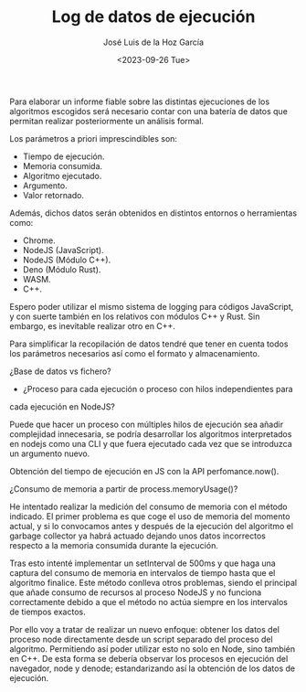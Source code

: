 #+TITLE: Log de datos de ejecución
#+AUTHOR: José Luis de la Hoz García
#+DATE: <2023-09-26 Tue>

Para elaborar un informe fiable sobre las distintas ejecuciones de los
algoritmos escogidos será necesario contar con una batería de datos
que permitan realizar posteriormente un análisis formal.

Los parámetros a priori imprescindibles son:

- Tiempo de ejecución.
- Memoria consumida.
- Algoritmo ejecutado.
- Argumento.
- Valor retornado.

Además, dichos datos serán obtenidos en distintos entornos o
herramientas como:

- Chrome.
- NodeJS (JavaScript).
- NodeJS (Módulo C++).
- Deno (Módulo Rust).
- WASM.
- C++.
  
Espero poder utilizar el mismo sistema de logging para códigos
JavaScript, y con suerte también en los relativos con módulos C++ y
Rust. Sin embargo, es inevitable realizar otro en C++.

Para simplificar la recopilación de datos tendré que tener en cuenta
todos los parámetros necesarios así como el formato y almacenamiento.

¿Base de datos vs fichero?

- ¿Proceso para cada ejecución o proceso con hilos independientes para
cada ejecución en NodeJS?

Puede que hacer un proceso con múltiples hilos de ejecución sea añadir
complejidad innecesaria, se podría desarrollar los algoritmos
interpretados en nodejs como una CLI y que fuera ejecutado cada vez
que se introduzca un argumento nuevo.

Obtención del tiempo de ejecución en JS con la API perfomance.now().

¿Consumo de memoria a partir de process.memoryUsage()?

He intentado realizar la medición del consumo de memoria con el método
indicado. El primer problema es que coge el uso de memoria del momento
actual, y si lo convocamos antes y después de la ejecución del
algoritmo el garbage collector ya habrá actuado dejando unos datos
incorrectos respecto a la memoria consumida durante la ejecución.

Tras esto intenté implementar un setInterval de 500ms y que haga una
captura del consumo de memoria en intervalos de tiempo hasta que el
algoritmo finalice. Este método conlleva otros problemas, siendo el
principal que añade consumo de recursos al proceso NodeJS y no
funciona correctamente debido a que el método no actúa siempre en los
intervalos de tiempos exactos.

Por ello voy a tratar de realizar un nuevo enfoque: obtener los datos
del proceso node directamente desde un script separado del proceso del
algoritmo. Permitiendo así poder utilizar esto no solo en Node, sino
también en C++. De esta forma se debería observar los procesos en
ejecución del navegador, node y denode; estandarizando así la
obtención de los datos de ejecución.
